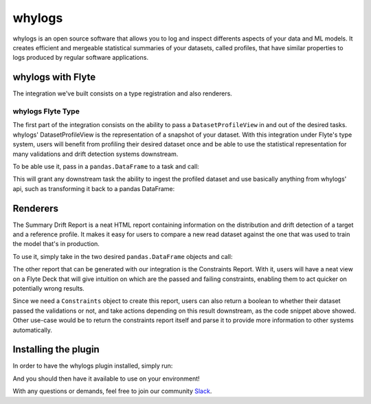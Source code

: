 whylogs
=======

whylogs is an open source software that allows you to log and inspect differents aspects of your data and ML models. 
It creates efficient and mergeable statistical summaries of your datasets, called profiles, that have similar properties 
to logs produced by regular software applications.


whylogs with Flyte
------------------
The integration we've built consists on a type registration and also renderers.


whylogs Flyte Type
^^^^^^^^^^^^^^^^^^
The first part of the integration consists on the ability to pass a ``DatasetProfileView`` in and out of
the desired tasks. whylogs' DatasetProfileView is the representation of a snapshot of your dataset.
With this integration under Flyte's type system, users will benefit from profiling their desired dataset once
and be able to use the statistical representation for many validations and drift detection systems downstream.

To be able use it, pass in a ``pandas.DataFrame`` to a task and call:

.. tabbed:: Python
    .. code:: python
        @task
        def profiling_task(data: pd.DataFrame) -> DatasetProfileView:
            results = why.log(data)
            return results.view()

This will grant any downstream task the ability to ingest the profiled dataset and use
basically anything from whylogs' api, such as transforming it back to a pandas DataFrame:

.. tabbed:: Python
    .. code:: python
        @task
        def consume_profile_view(profile_view: DatasetProfileView) -> pd.DataFrame:
            return profile_view.to_pandas()


Renderers
---------
The Summary Drift Report is a neat HTML report containing information on the distribution and drift
detection of a target and a reference profile. It makes it easy for users to compare a new read dataset
against the one that was used to train the model that's in production.

To use it, simply take in the two desired ``pandas.DataFrame`` objects and call:

.. tabbed:: Python
    .. code:: python
        renderer = WhylogsSummaryDriftRenderer()
        report = renderer.to_html(target_data=new_data, reference_data=reference_data)
        flytekit.Deck("summary drift", report)

The other report that can be generated with our integration is the Constraints Report. With it, users will
have a neat view on a Flyte Deck that will give intuition on which are the passed and failing constraints, enabling
them to act quicker on potentially wrong results.

.. tabbed:: Python
    .. code:: python
        from whylogs.core.constraints.factories import greater_than_number

        @task
        def constraints_report(profile_view: DatasetProfileView) -> bool:
            builder = ConstraintsBuilder(dataset_profile_view=profile_view)
            builder.add_constraint(greater_than_number(column_name="my_column", number=10.0))

            constraints = builder.build()

            renderer = WhylogsConstraintsRenderer()
            flytekit.Deck("constraints", renderer.to_html(constraints=constraints))

            return constraints.validate()

Since we need a ``Constraints`` object to create this report, users can also return a boolean to whether their dataset
passed the validations or not, and take actions depending on this result downstream, as the code snippet above showed.
Other use-case would be to return the constraints report itself and parse it to provide more information to other
systems automatically.

.. tabbed:: Python
    .. code:: python
        constraints = builder.build()
        constraints.report()

        >> [('my_column greater than number 10.0', 0, 1)]


Installing the plugin
---------------------

In order to have the whylogs plugin installed, simply run:

.. tabbed:: Python
    .. code:: bash
        pip install flytekitplugins.whylogs

And you should then have it available to use on your environment!

With any questions or demands, feel free to join our community Slack_.

.. _Slack: http://join.slack.whylabs.ai/
